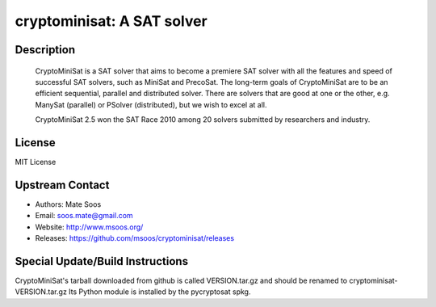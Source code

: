 cryptominisat: A SAT solver
===========================

Description
-----------

   CryptoMiniSat is a SAT solver that aims to become a premiere SAT
   solver with all the features and speed of successful SAT solvers,
   such as MiniSat and PrecoSat. The long-term goals of CryptoMiniSat
   are to be an efficient sequential, parallel and distributed
   solver. There are solvers that are good at one or the other,
   e.g. ManySat (parallel) or PSolver (distributed), but we wish to
   excel at all.

   CryptoMiniSat 2.5 won the SAT Race 2010 among 20 solvers submitted
   by researchers and industry.

License
-------

MIT License


Upstream Contact
----------------

-  Authors: Mate Soos
-  Email: soos.mate@gmail.com
-  Website: http://www.msoos.org/
-  Releases: https://github.com/msoos/cryptominisat/releases


Special Update/Build Instructions
---------------------------------

CryptoMiniSat's tarball downloaded from github is called VERSION.tar.gz
and should be renamed to cryptominisat-VERSION.tar.gz
Its Python module is installed by the pycryptosat spkg.
